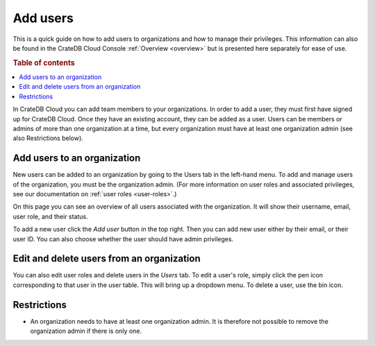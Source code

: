 .. _add-users:

=========
Add users
=========

This is a quick guide on how to add users to organizations and
how to manage their privileges. This information can also be found in the
CrateDB Cloud Console :ref:`Overview <overview>` but is
presented here separately for ease of use.

.. rubric:: Table of contents

.. contents::
   :local:

In CrateDB Cloud you can add team members to your organizations.
In order to add a user, they must first have signed up for CrateDB Cloud. Once
they have an existing account, they can be added as a user. Users can be
members or admins of more than one organization at a time, but every
organization must have at least one organization admin (see also Restrictions
below).


.. _add-users-to-org:

Add users to an organization
============================

New users can be added to an organization by going to the Users tab in the
left-hand menu. To add and manage users of the organization, you must be the
organization admin. (For more information on user roles and associated
privileges, see our documentation on 
:ref:`user roles <user-roles>`.)

.. image:: ../_assets/img/users-overview.png
   :alt: Cloud Console users overview

On this page you can see an overview of all users associated with the
organization. It will show their username, email, user role, and their status.

To add a new user click the *Add user* button in the top right. Then you can
add new user either by their email, or their user ID. You can also choose
whether the user should have admin privileges.

.. image:: ../_assets/img/add-user.png
   :alt: Cloud Console organization overview users tab

.. _add-users-edit:

Edit and delete users from an organization
==========================================

You can also edit user roles and delete users in the *Users* tab. To edit a
user's role, simply click the pen icon corresponding to that user in the user
table. This will bring up a dropdown menu. To delete a user, use the bin icon.

.. _restrictions:

Restrictions
============

- An organization needs to have at least one organization admin. It is
  therefore not possible to remove the organization admin if there is only one.
